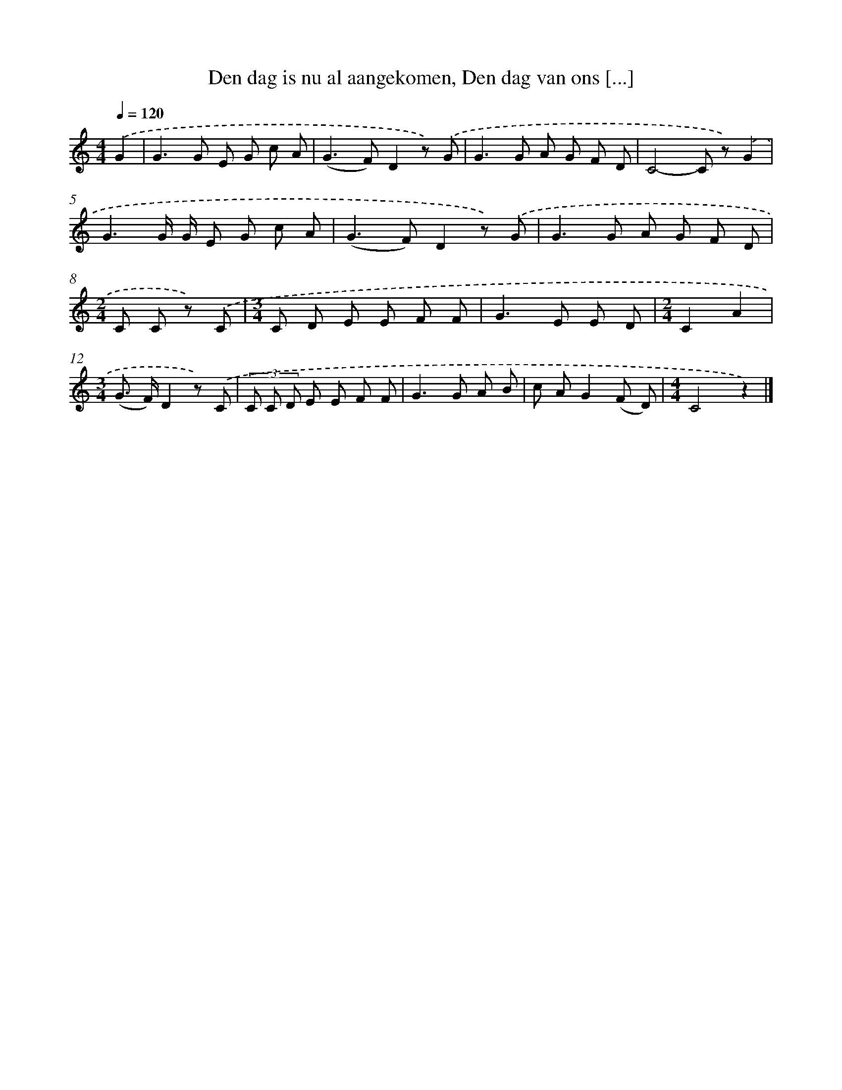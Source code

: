 X: 8994
T: Den dag is nu al aangekomen, Den dag van ons [...]
%%abc-version 2.0
%%abcx-abcm2ps-target-version 5.9.1 (29 Sep 2008)
%%abc-creator hum2abc beta
%%abcx-conversion-date 2018/11/01 14:36:52
%%humdrum-veritas 71912942
%%humdrum-veritas-data 3809294762
%%continueall 1
%%barnumbers 0
L: 1/8
M: 4/4
Q: 1/4=120
K: C clef=treble
.('G2 [I:setbarnb 1]|
G2>G2 E G c A |
(G2>F2)D2z) .('G |
G2>G2 A G F D |
C4-C z).('G2 |
G3G/ G/ E G c A |
(G2>F2)D2z) .('G |
G2>G2 A G F D |
[M:2/4]C C z) .('C |
[M:3/4]C D E E F F |
G2>E2 E D |
[M:2/4]C2A2 |
[M:3/4](G> F)D2z) .('C |
(3C C D E E F F |
G2>G2 A B |
c AG2(F D) |
[M:4/4]C4z2) |]
